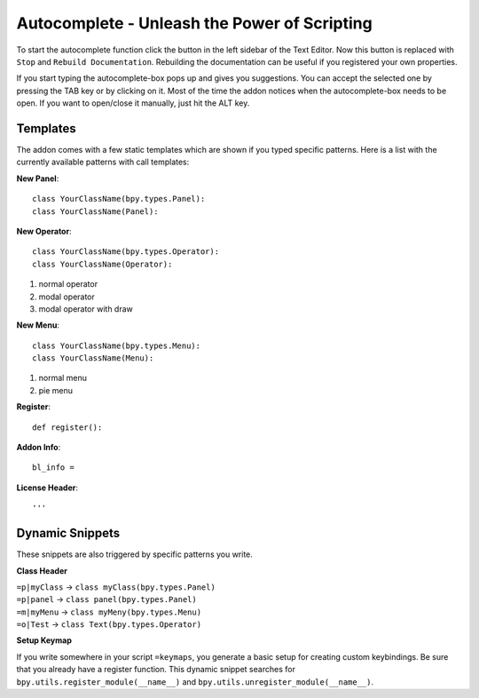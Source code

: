 Autocomplete - Unleash the Power of Scripting
^^^^^^^^^^^^^^^^^^^^^^^^^^^^^^^^^^^^^^^^^^^^^

To start the autocomplete function click the button in the left sidebar of the Text Editor. Now this button is replaced with ``Stop`` and ``Rebuild Documentation``. Rebuilding the documentation can be useful if you registered your own properties.

.. image:: start_button.png

.. image:: stop_button.png


If you start typing the autocomplete-box pops up and gives you suggestions. You can accept the selected one by pressing the TAB key or by clicking on it. Most of the time the addon notices when the autocomplete-box needs to be open. If you want to open/close it manually, just hit the ALT key.


Templates
*********

The addon comes with a few static templates which are shown if you typed specific patterns.
Here is a list with the currently available patterns with call templates:

**New Panel**::

    class YourClassName(bpy.types.Panel):
    class YourClassName(Panel):

**New Operator**::

    class YourClassName(bpy.types.Operator):
    class YourClassName(Operator):
1. normal operator
2. modal operator
3. modal operator with draw  

**New Menu**::

    class YourClassName(bpy.types.Menu):
    class YourClassName(Menu):
1. normal menu
2. pie menu

**Register**::

    def register():

**Addon Info**::

    bl_info = 
    
**License Header**::

    '''
    
    
Dynamic Snippets
****************

These snippets are also triggered by specific patterns you write.

**Class Header**

| ``=p|myClass`` -> ``class myClass(bpy.types.Panel)``
| ``=p|panel`` -> ``class panel(bpy.types.Panel)``
| ``=m|myMenu`` -> ``class myMeny(bpy.types.Menu)``
| ``=o|Test`` -> ``class Text(bpy.types.Operator)``

**Setup Keymap**

If you write somewhere in your script ``=keymaps``, you generate a basic setup for creating custom keybindings. Be sure that you already have a register function. This dynamic snippet searches for ``bpy.utils.register_module(__name__)`` and ``bpy.utils.unregister_module(__name__)``.